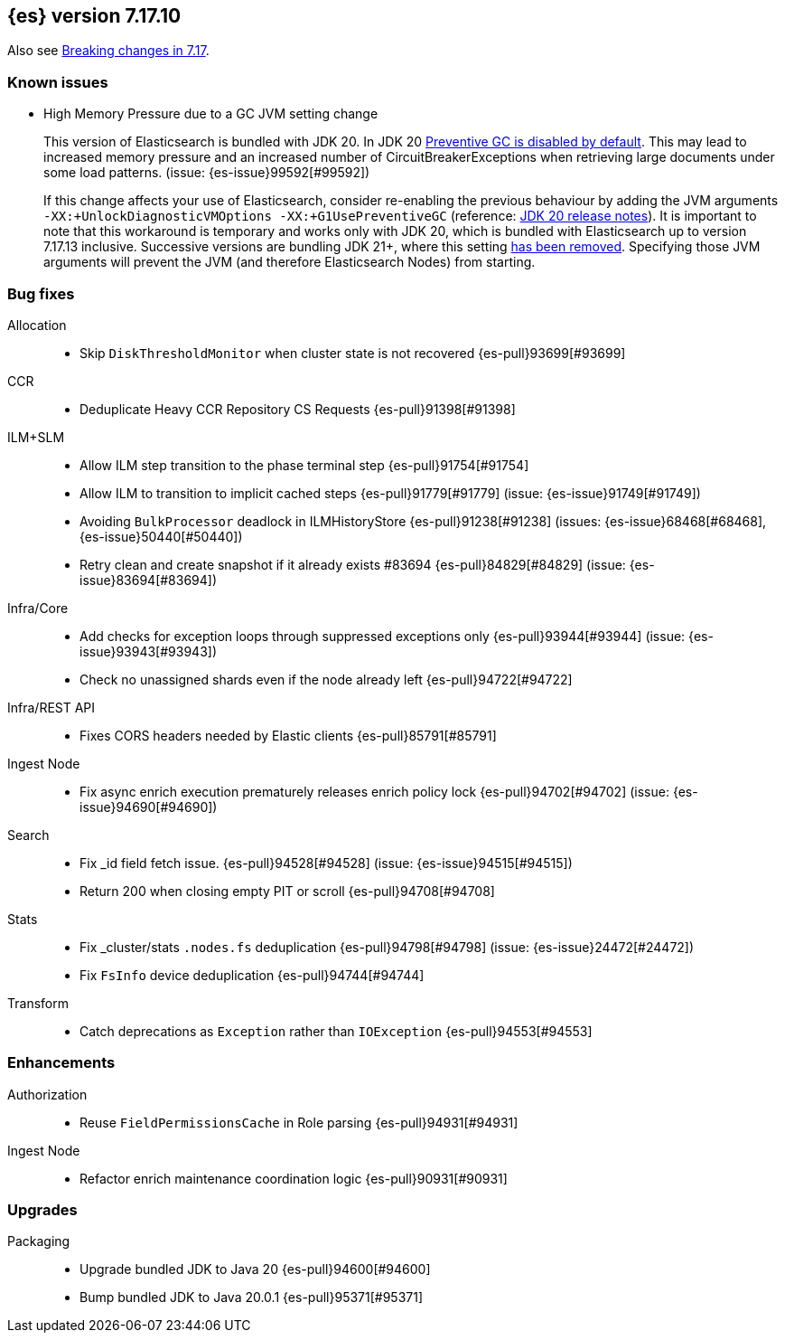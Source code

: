 [[release-notes-7.17.10]]
== {es} version 7.17.10

Also see <<breaking-changes-7.17,Breaking changes in 7.17>>.

[[known-issues-7.17.10]]
[discrete]
=== Known issues

// tag::no-preventive-gc-issue[]
* High Memory Pressure due to a GC JVM setting change
+
This version of Elasticsearch is bundled with JDK 20. In JDK 20
https://bugs.openjdk.org/browse/JDK-8293861[Preventive GC is disabled by default].
This may lead to increased memory pressure and an increased number of CircuitBreakerExceptions when retrieving large
documents under some load patterns. (issue: {es-issue}99592[#99592])
+
If this change affects your use of Elasticsearch, consider re-enabling the previous behaviour
by adding the JVM arguments `-XX:+UnlockDiagnosticVMOptions -XX:+G1UsePreventiveGC` (reference:
https://www.oracle.com/java/technologies/javase/20-relnote-issues.html#JDK-8293861[JDK 20 release notes]). It is
important to note that this workaround is temporary and works only with JDK 20, which is bundled with Elasticsearch up
to version 7.17.13 inclusive. Successive versions are bundling JDK 21+, where this setting
https://bugs.openjdk.org/browse/JDK-8297639[has been removed]. Specifying those JVM arguments will prevent the
JVM (and therefore Elasticsearch Nodes) from starting.
// end::no-preventive-gc-issue[]

[[bug-7.17.10]]
[float]
=== Bug fixes

Allocation::
* Skip `DiskThresholdMonitor` when cluster state is not recovered {es-pull}93699[#93699]

CCR::
* Deduplicate Heavy CCR Repository CS Requests {es-pull}91398[#91398]

ILM+SLM::
* Allow ILM step transition to the phase terminal step {es-pull}91754[#91754]
* Allow ILM to transition to implicit cached steps {es-pull}91779[#91779] (issue: {es-issue}91749[#91749])
* Avoiding `BulkProcessor` deadlock in ILMHistoryStore {es-pull}91238[#91238] (issues: {es-issue}68468[#68468], {es-issue}50440[#50440])
* Retry clean and create snapshot if it already exists #83694 {es-pull}84829[#84829] (issue: {es-issue}83694[#83694])

Infra/Core::
* Add checks for exception loops through suppressed exceptions only {es-pull}93944[#93944] (issue: {es-issue}93943[#93943])
* Check no unassigned shards even if the node already left {es-pull}94722[#94722]

Infra/REST API::
* Fixes CORS headers needed by Elastic clients {es-pull}85791[#85791]

Ingest Node::
* Fix async enrich execution prematurely releases enrich policy lock {es-pull}94702[#94702] (issue: {es-issue}94690[#94690])

Search::
* Fix _id field fetch issue. {es-pull}94528[#94528] (issue: {es-issue}94515[#94515])
* Return 200 when closing empty PIT or scroll {es-pull}94708[#94708]

Stats::
* Fix _cluster/stats `.nodes.fs` deduplication {es-pull}94798[#94798] (issue: {es-issue}24472[#24472])
* Fix `FsInfo` device deduplication {es-pull}94744[#94744]

Transform::
* Catch deprecations as `Exception` rather than `IOException` {es-pull}94553[#94553]

[[enhancement-7.17.10]]
[float]
=== Enhancements

Authorization::
* Reuse `FieldPermissionsCache` in Role parsing {es-pull}94931[#94931]

Ingest Node::
* Refactor enrich maintenance coordination logic {es-pull}90931[#90931]

[[upgrade-7.17.10]]
[float]
=== Upgrades

Packaging::
* Upgrade bundled JDK to Java 20 {es-pull}94600[#94600]
* Bump bundled JDK to Java 20.0.1 {es-pull}95371[#95371]


